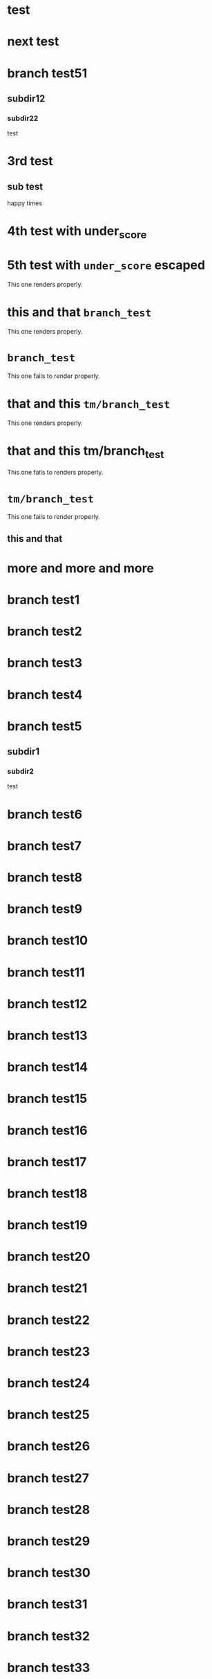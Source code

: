 * test
* next test
* branch test51
** subdir12
*** subdir22
test
* 3rd test
** sub test
happy times
* 4th test with under_score
* 5th test with =under_score= escaped

This one renders properly.

* this and that =branch_test=

This one renders properly.

* =branch_test=

This one fails to render properly.

* that and this =tm/branch_test=

This one renders properly.

* that and this tm/branch_test

This one fails to renders properly.

* =tm/branch_test=

This one fails to render properly.

** this and that
* more and more and more
* branch test1
* branch test2
* branch test3
* branch test4
* branch test5
** subdir1
*** subdir2
test
* branch test6
* branch test7
* branch test8
* branch test9
* branch test10
* branch test11
* branch test12
* branch test13
* branch test14
* branch test15
* branch test16
* branch test17
* branch test18
* branch test19
* branch test20
* branch test21
* branch test22
* branch test23
* branch test24
* branch test25
* branch test26
* branch test27
* branch test28
* branch test29
* branch test30
* branch test31
* branch test32
* branch test33
* branch test34
* branch test35
* branch test36
* branch test37
* branch test38
* branch test39
* branch test40
* branch test41
* branch test42
* branch test43
* branch test44
* branch test45
* branch test46
* branch test47
* branch test48
* branch test49
* branch test50
* branch test51
* branch test52
* branch test53
* branch test54
* branch test55
* branch test56
* branch test57
* branch test58
* branch test59
* branch test60
* branch test61
* branch test62
* branch test63
* branch test64
* branch test65
* branch test66
* branch test67
* branch test68
* branch test69
* branch test70
* branch test71
* branch test72
* branch test73
* branch test74
* branch test75
* branch test76
* branch test77
* branch test78
* branch test79
* branch test80
* branch test81
* branch test82
* branch test83
* branch test84
* branch test85
* branch test86
* branch test87
* branch test88
* branch test89
* branch test90
* branch test91
* branch test92
* branch test93
* branch test94
* branch test95
* branch test96
* branch test97
* branch test98
* branch test99
* branch test100
